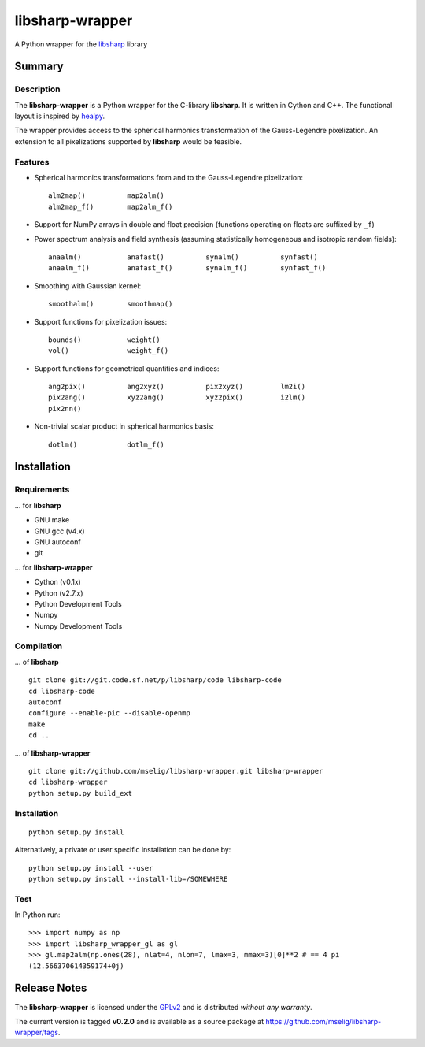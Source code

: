 libsharp-wrapper
================

A Python wrapper for the
`libsharp <http://sourceforge.net/projects/libsharp/>`_ library

Summary
-------

Description
...........

The **libsharp-wrapper** is a Python wrapper for the C-library **libsharp**.
It is written in Cython and C++. The functional layout is inspired by
`healpy <https://github.com/healpy/healpy>`_.

The wrapper provides access to the spherical harmonics transformation of the
Gauss-Legendre pixelization. An extension to all pixelizations supported by
**libsharp** would be feasible.

Features
........

- Spherical harmonics transformations from and to the Gauss-Legendre
  pixelization::

	alm2map()          map2alm()
	alm2map_f()        map2alm_f()

- Support for NumPy arrays in double and float precision (functions operating
  on floats are suffixed by ``_f``)

- Power spectrum analysis and field synthesis (assuming statistically
  homogeneous and isotropic random fields)::

	anaalm()           anafast()          synalm()          synfast()
	anaalm_f()         anafast_f()        synalm_f()        synfast_f()

- Smoothing with Gaussian kernel::

	smoothalm()        smoothmap()

- Support functions for pixelization issues::

	bounds()           weight()
	vol()              weight_f()

- Support functions for geometrical quantities and indices::

	ang2pix()          ang2xyz()          pix2xyz()         lm2i()
	pix2ang()          xyz2ang()          xyz2pix()         i2lm()
	pix2nn()

- Non-trivial scalar product in spherical harmonics basis::

	dotlm()            dotlm_f()

Installation
------------

Requirements
............

... for **libsharp**

- GNU make
- GNU gcc (v4.x)
- GNU autoconf
- git

... for **libsharp-wrapper**

- Cython (v0.1x)
- Python (v2.7.x)
- Python Development Tools
- Numpy
- Numpy Development Tools

Compilation
...........

... of **libsharp**

::

	git clone git://git.code.sf.net/p/libsharp/code libsharp-code
	cd libsharp-code
	autoconf
	configure --enable-pic --disable-openmp
	make
	cd ..

... of **libsharp-wrapper**

::

	git clone git://github.com/mselig/libsharp-wrapper.git libsharp-wrapper
	cd libsharp-wrapper
	python setup.py build_ext

Installation
............

::

	python setup.py install

Alternatively, a private or user specific installation can be done by::

	python setup.py install --user
	python setup.py install --install-lib=/SOMEWHERE

Test
....

In Python run::

	>>> import numpy as np
	>>> import libsharp_wrapper_gl as gl
	>>> gl.map2alm(np.ones(28), nlat=4, nlon=7, lmax=3, mmax=3)[0]**2 # == 4 pi
	(12.566370614359174+0j)

Release Notes
-------------

The **libsharp-wrapper** is licensed under the
`GPLv2 <http://www.gnu.org/licenses/old-licenses/gpl-2.0.html>`_
and is distributed *without any warranty*.

The current version is tagged **v0.2.0** and is available as a source package
at `<https://github.com/mselig/libsharp-wrapper/tags>`_.

